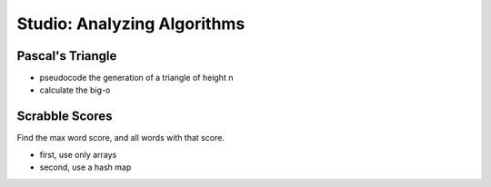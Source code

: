 Studio: Analyzing Algorithms
============================

Pascal's Triangle
-----------------

- pseudocode the generation of a triangle of height n
- calculate the big-o

Scrabble Scores
---------------

Find the max word score, and all words with that score.

- first, use only arrays 
- second, use a hash map 
